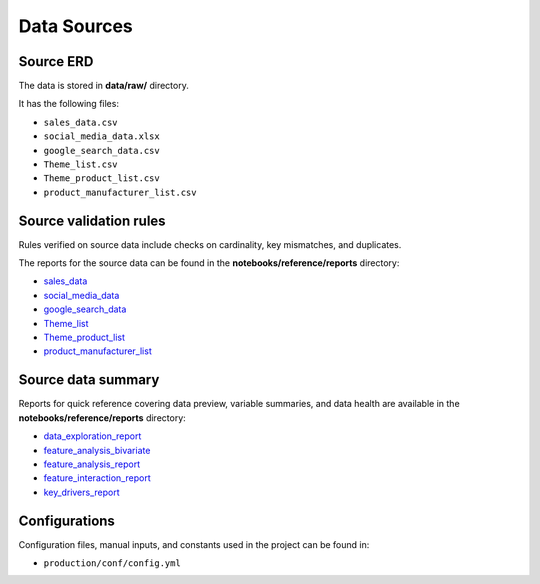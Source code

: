 ============
Data Sources
============

Source ERD
==========

The data is stored in **data/raw/** directory.

It has the following files:

- ``sales_data.csv``  
- ``social_media_data.xlsx``  
- ``google_search_data.csv``  
- ``Theme_list.csv``  
- ``Theme_product_list.csv``  
- ``product_manufacturer_list.csv``  


Source validation rules
=======================

Rules verified on source data include checks on cardinality, key mismatches, and duplicates.  

The reports for the source data can be found in the **notebooks/reference/reports** directory:

- `sales_data <../../../../notebooks/reference/reports/sales_data.html>`_  
- `social_media_data <../../../../notebooks/reference/reports/social_media_data.html>`_  
- `google_search_data <../../../../notebooks/reference/reports/google_search_data.html>`_  
- `Theme_list <../../../../notebooks/reference/reports/Theme_list.html>`_  
- `Theme_product_list <../../../../notebooks/reference/reports/Theme_product_list.html>`_  
- `product_manufacturer_list <../../../../notebooks/reference/reports/product_manufacturer_list.html>`_  


Source data summary
===================

Reports for quick reference covering data preview, variable summaries, and data health are available in the **notebooks/reference/reports** directory:

- `data_exploration_report <../../../../notebooks/reference/reports/data_exploration_report.html>`_  
- `feature_analysis_bivariate <../../../../notebooks/reference/reports/feature_analysis_bivariate.html>`_  
- `feature_analysis_report <../../../../notebooks/reference/reports/feature_analysis_report.html>`_  
- `feature_interaction_report <../../../../notebooks/reference/reports/feature_interaction_report.html>`_  
- `key_drivers_report <../../../../notebooks/reference/reports/key_drivers_report.html>`_  


Configurations
==============

Configuration files, manual inputs, and constants used in the project can be found in:

- ``production/conf/config.yml``
